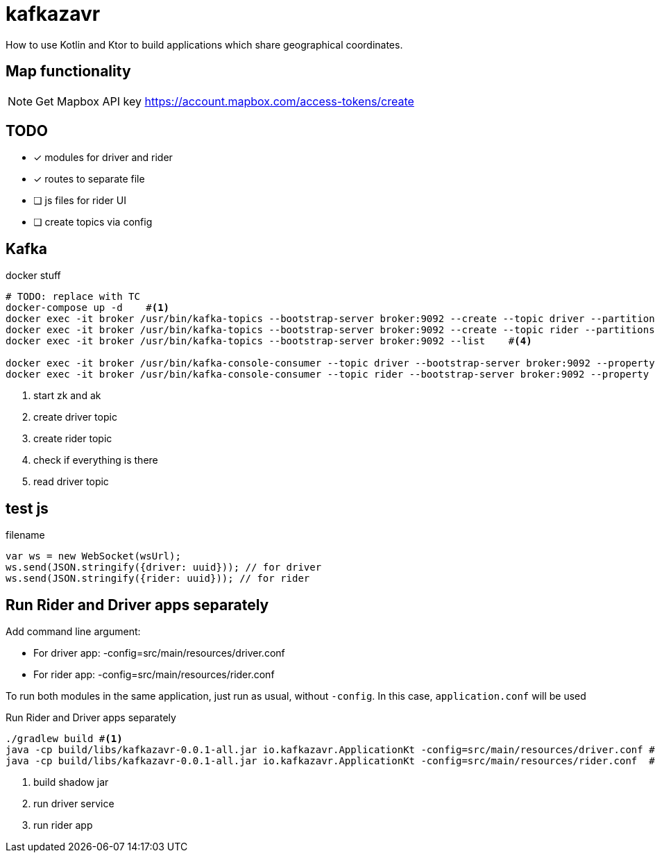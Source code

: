 = kafkazavr

How to use Kotlin and Ktor to build applications which share geographical coordinates.

== Map functionality

NOTE: Get Mapbox API key https://account.mapbox.com/access-tokens/create 

== TODO

* [x] modules for driver and rider
* [x] routes to separate file
* [ ] js files for rider UI
* [ ] create topics via config 

== Kafka 

[source,bash]
.docker stuff
----
# TODO: replace with TC
docker-compose up -d    #<1>
docker exec -it broker /usr/bin/kafka-topics --bootstrap-server broker:9092 --create --topic driver --partitions 3    #<2>
docker exec -it broker /usr/bin/kafka-topics --bootstrap-server broker:9092 --create --topic rider --partitions 3   #<3>
docker exec -it broker /usr/bin/kafka-topics --bootstrap-server broker:9092 --list    #<4>

docker exec -it broker /usr/bin/kafka-console-consumer --topic driver --bootstrap-server broker:9092 --property print.key=true --from-beginning #<5>
docker exec -it broker /usr/bin/kafka-console-consumer --topic rider --bootstrap-server broker:9092 --property print.key=true --from-beginning #<6>
----
<1> start zk and ak
<2> create driver topic
<3> create rider topic
<4> check if everything is there
<5> read driver topic

== test js

[source,javascript]
.filename
----
var ws = new WebSocket(wsUrl);
ws.send(JSON.stringify({driver: uuid})); // for driver
ws.send(JSON.stringify({rider: uuid})); // for rider
----

== Run Rider and Driver apps separately

Add command line argument:

* For driver app: -config=src/main/resources/driver.conf
* For rider app: -config=src/main/resources/rider.conf

To run both modules in the same application, just run as usual, without `-config`. 
In this case, `application.conf` will be used

[source,bash]
.Run Rider and Driver apps separately
----
./gradlew build #<1>
java -cp build/libs/kafkazavr-0.0.1-all.jar io.kafkazavr.ApplicationKt -config=src/main/resources/driver.conf #<2>
java -cp build/libs/kafkazavr-0.0.1-all.jar io.kafkazavr.ApplicationKt -config=src/main/resources/rider.conf  #<3>
----
<1> build shadow jar 
<2> run driver service
<3> run rider app
